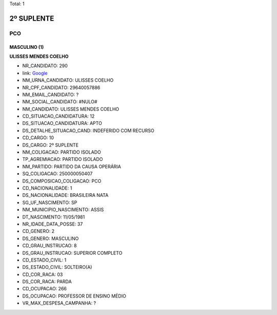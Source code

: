 Total: 1

2º SUPLENTE
===========

PCO
---

MASCULINO (1)
.............

**ULISSES MENDES COELHO**

- NR_CANDIDATO: 290
- link: `Google <https://www.google.com/search?q=ULISSES+MENDES+COELHO>`_
- NM_URNA_CANDIDATO: ULISSES COELHO
- NR_CPF_CANDIDATO: 29640057886
- NM_EMAIL_CANDIDATO: ?
- NM_SOCIAL_CANDIDATO: #NULO#
- NM_CANDIDATO: ULISSES MENDES COELHO
- CD_SITUACAO_CANDIDATURA: 12
- DS_SITUACAO_CANDIDATURA: APTO
- DS_DETALHE_SITUACAO_CAND: INDEFERIDO COM RECURSO
- CD_CARGO: 10
- DS_CARGO: 2º SUPLENTE
- NM_COLIGACAO: PARTIDO ISOLADO
- TP_AGREMIACAO: PARTIDO ISOLADO
- NM_PARTIDO: PARTIDO DA CAUSA OPERÁRIA
- SQ_COLIGACAO: 250000050407
- DS_COMPOSICAO_COLIGACAO: PCO
- CD_NACIONALIDADE: 1
- DS_NACIONALIDADE: BRASILEIRA NATA
- SG_UF_NASCIMENTO: SP
- NM_MUNICIPIO_NASCIMENTO: ASSIS
- DT_NASCIMENTO: 11/05/1981
- NR_IDADE_DATA_POSSE: 37
- CD_GENERO: 2
- DS_GENERO: MASCULINO
- CD_GRAU_INSTRUCAO: 8
- DS_GRAU_INSTRUCAO: SUPERIOR COMPLETO
- CD_ESTADO_CIVIL: 1
- DS_ESTADO_CIVIL: SOLTEIRO(A)
- CD_COR_RACA: 03
- DS_COR_RACA: PARDA
- CD_OCUPACAO: 266
- DS_OCUPACAO: PROFESSOR DE ENSINO MÉDIO
- VR_MAX_DESPESA_CAMPANHA: ?

